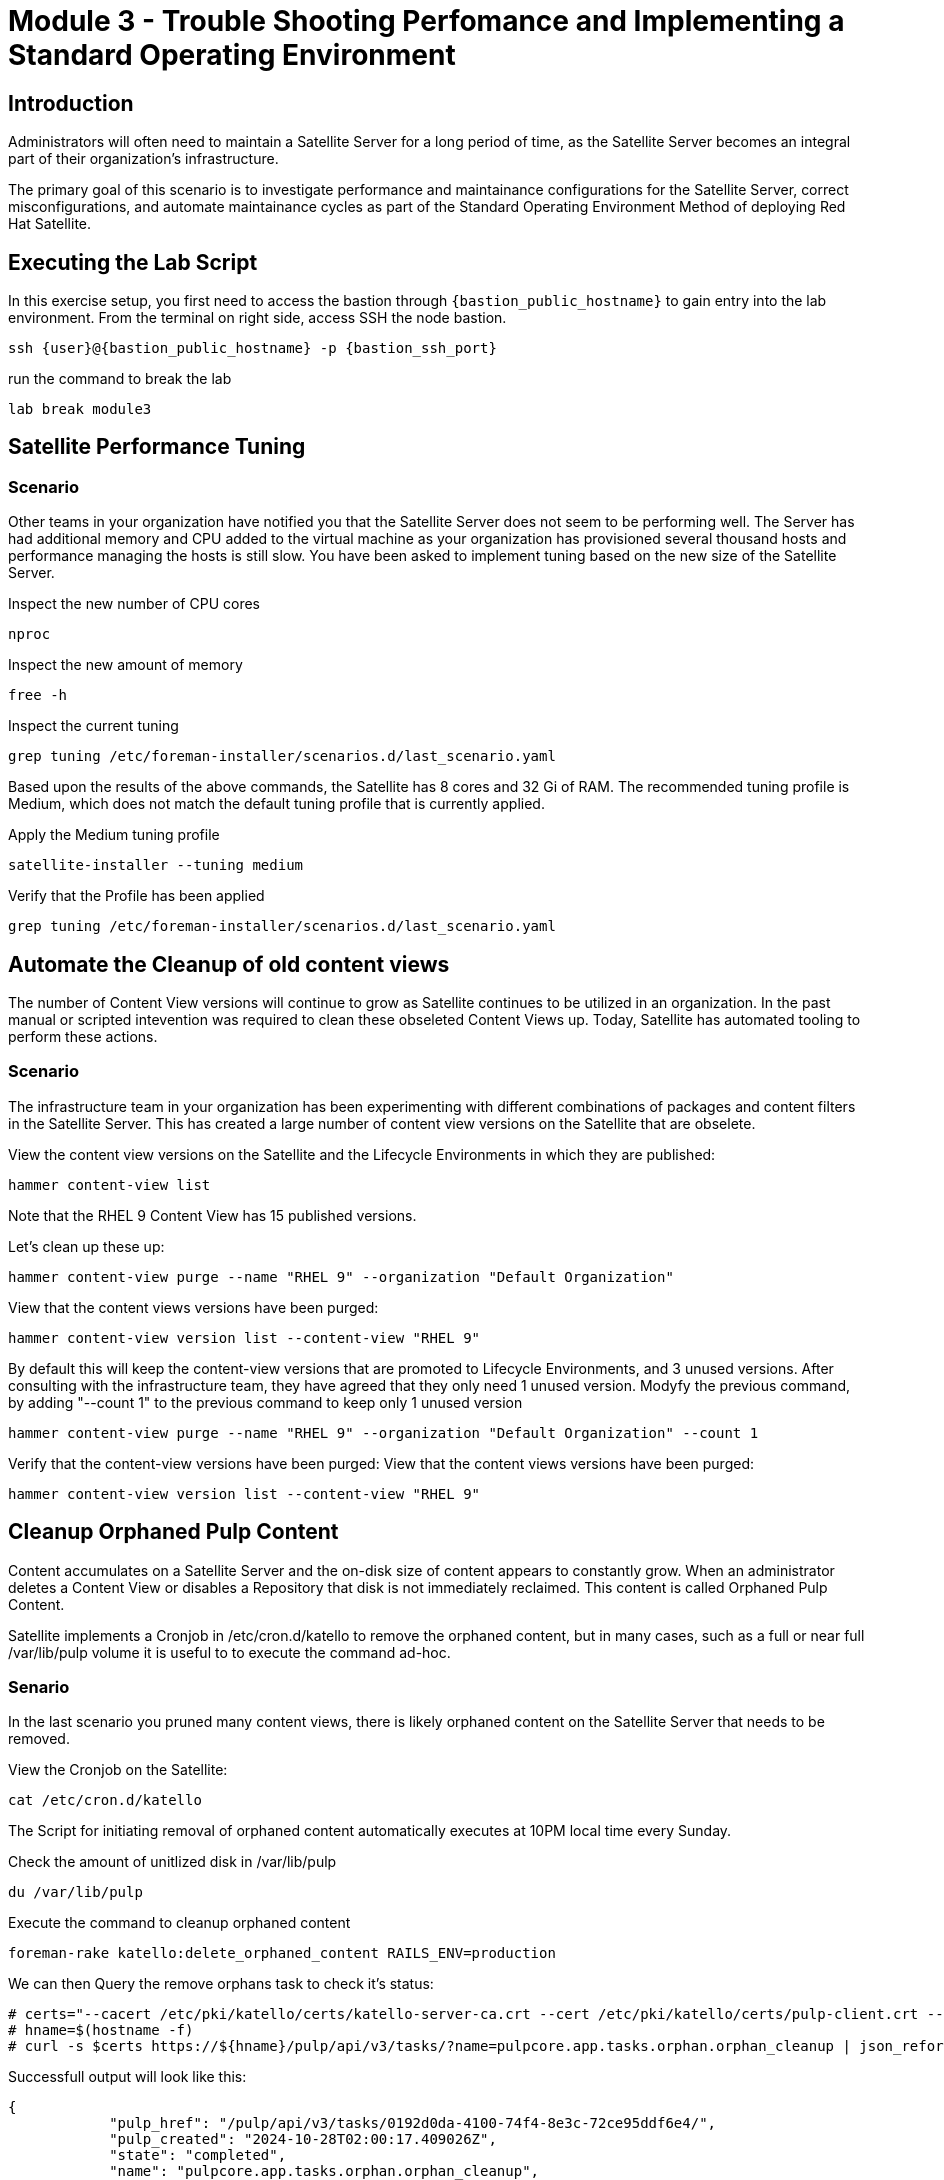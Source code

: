 = Module 3 - Trouble Shooting Perfomance and Implementing a Standard Operating Environment

== Introduction

Administrators will often need to maintain a Satellite Server for a long period of time, as the Satellite Server becomes an integral part of their organization's infrastructure.

The primary goal of this scenario is to investigate performance and maintainance configurations for the Satellite Server, correct misconfigurations, and automate maintainance cycles as part of the Standard Operating Environment Method of deploying Red Hat Satellite.

[#bfxactivity]
== Executing the Lab Script


In this exercise setup, you first need to access the bastion through `{bastion_public_hostname}` to gain entry into the lab environment. From the terminal on right side, access SSH the node bastion.


[source,sh,role=execute,subs="attributes"]
----
ssh {user}@{bastion_public_hostname} -p {bastion_ssh_port}
----

run the command to break the lab

[source,sh,role=execute,subs="attributes"]
----
lab break module3
----

== Satellite Performance Tuning

=== Scenario

Other teams in your organization have notified you that the Satellite Server does not seem to be performing well. The Server has had additional memory and CPU added to the virtual machine as your organization has provisioned several thousand hosts and performance managing the hosts is still slow. You have been asked to implement tuning based on the new size of the Satellite Server.

Inspect the new number of CPU cores
----
nproc
----

Inspect the new amount of memory
----
free -h 
----

Inspect the current tuning
----
grep tuning /etc/foreman-installer/scenarios.d/last_scenario.yaml
----

Based upon the results of the above commands, the Satellite has 8 cores and 32 Gi of RAM. The recommended tuning profile is Medium, which does not match the default tuning profile that is currently applied.

Apply the Medium tuning profile
----
satellite-installer --tuning medium
----

Verify that the Profile has been applied
----
grep tuning /etc/foreman-installer/scenarios.d/last_scenario.yaml
----

== Automate the Cleanup of old content views

The number of Content View versions will continue to grow as Satellite continues to be utilized in an organization. In the past manual or scripted intevention was required to clean these obseleted Content Views up. Today, Satellite has automated tooling to perform these actions.

=== Scenario

The infrastructure team in your organization has been experimenting with different combinations of packages and content filters in the Satellite Server. This has created a large number of content view versions on the Satellite that are obselete.

View the content view versions on the Satellite and the Lifecycle Environments in which they are published:
----
hammer content-view list
----

Note that the RHEL 9 Content View has 15 published versions.

Let's clean up these up:
----
hammer content-view purge --name "RHEL 9" --organization "Default Organization"
----

View that the content views versions have been purged:
----
hammer content-view version list --content-view "RHEL 9"
----


By default this will keep the content-view versions that are promoted to Lifecycle Environments, and 3 unused versions.
After consulting with the infrastructure team, they have agreed that they only need 1 unused version.
Modyfy the previous command, by adding "--count 1" to the previous command to keep only 1 unused version
----
hammer content-view purge --name "RHEL 9" --organization "Default Organization" --count 1
----

Verify that the content-view versions have been purged:
View that the content views versions have been purged:
----
hammer content-view version list --content-view "RHEL 9"
----

== Cleanup Orphaned Pulp Content

Content accumulates on a Satellite Server and the on-disk size of content appears to constantly grow. When an administrator deletes a Content View or disables a Repository that disk is not immediately reclaimed. This content is called Orphaned Pulp Content.

Satellite implements a Cronjob in /etc/cron.d/katello to remove the orphaned content, but in many cases, such as a full or near full /var/lib/pulp volume it is useful to to execute the command ad-hoc.

=== Senario 

In the last scenario you pruned many content views, there is likely orphaned content on the Satellite Server that needs to be removed.

View the Cronjob on the Satellite:
----
cat /etc/cron.d/katello
----

The Script for initiating removal of orphaned content automatically executes at 10PM local time every Sunday. 

Check the amount of unitlized disk in /var/lib/pulp

----
du /var/lib/pulp
----

Execute the command to cleanup orphaned content
----
foreman-rake katello:delete_orphaned_content RAILS_ENV=production
----

We can then Query the remove orphans task to check it's status:
----
# certs="--cacert /etc/pki/katello/certs/katello-server-ca.crt --cert /etc/pki/katello/certs/pulp-client.crt --key /etc/pki/katello/private/pulp-client.key"
# hname=$(hostname -f)
# curl -s $certs https://${hname}/pulp/api/v3/tasks/?name=pulpcore.app.tasks.orphan.orphan_cleanup | json_reformat
----

Successfull output will look like this:
----
{
            "pulp_href": "/pulp/api/v3/tasks/0192d0da-4100-74f4-8e3c-72ce95ddf6e4/",
            "pulp_created": "2024-10-28T02:00:17.409026Z",
            "state": "completed",
            "name": "pulpcore.app.tasks.orphan.orphan_cleanup",
            "logging_cid": "ac115363680b4b04ba86d5a510a81f39",
            "created_by": "/pulp/api/v3/users/2/",
            "started_at": "2024-10-28T02:00:21.480234Z",
            "finished_at": "2024-10-28T02:00:28.576079Z",
            "error": null,
            "worker": null,
            "parent_task": null,
            "child_tasks": [

            ],
            "task_group": null,
            "progress_reports": [
                {
                    "message": "Clean up orphan Content",
                    "code": "clean-up.content",
                    "state": "completed",
                    "total": 2599,
                    "done": 2599,
                    "suffix": null
                },
                {
                    "message": "Clean up orphan Artifacts",
                    "code": "clean-up.artifacts",
                    "state": "completed",
                    "total": 17,
                    "done": 17,
                    "suffix": null
                }
            ],
            "created_resources": [

            ],
            "reserved_resources_record": [
                "/api/v3/orphans/cleanup/",
                "shared:/pulp/api/v3/domains/0191ddfd-4882-782d-b5c5-910afce923db/"
            ]
        }
----

Then check the size of /var/lib/pulp once the task is completed:
----
du /var/lib/pulp
----

== Automate Cleanup of Old Tasks

Cleaning of the tasks on the Satellite server is an important task that should be enabled. If not done then over a period of time tasks will get accumulated, impacting the performance of the Satellite server.
This also affects the upgrade of the Satellite server when there is a large number of tasks that are present on the satellite server which is not cleaned. This generally creates issues during upgrades, when commands to clean the system are run, but due to a large number of tasks,
there isn't enough space present so the cleaning also fails resulting in failing of Satellite upgrades

==== Scenario
Every upgrade of the Satellite Server you have noticed that the satellite-maintain command has reported that there are many old tasks to clean up. This has exteneded upgrade window of the Satellite Server and has also impacted performance of searching for the status of Remote Execution jobs on the Satellite.

=== Task

Check to see if automatic task cleanup is enabled
----
satellite-installer --help | grep foreman-plugin-tasks-automatic-cleanup
   --foreman-plugin-tasks-automatic-cleanup                               Enable automatic task cleanup using a cron job (current: false)
----

Note that the automatic cleanup is disabled, enable it.
----
satellite-installer --foreman-plugin-tasks-automatic-cleanup true
----

View the schedule for the execution of the task cleanup 
----
satellite-installer --help | grep foreman-plugin-tasks-cron-line
   --foreman-plugin-tasks-cron-line                                       Cron line defining when the cleanup cron job should run (current: "45 19 * * *")
----

This means that the automated cronjob will run at 7:45PM every day.

== Scheduling Capsule Syncs

== Scheduling Satellite Backups